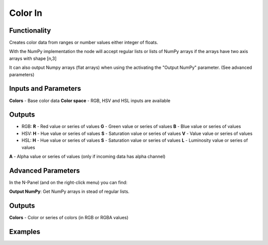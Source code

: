 Color In
========

Functionality
-------------

Creates color data from ranges or number values either integer of floats.

With the NumPy implementation the node will accept regular lists or lists of NumPy arrays if the arrays have two axis arrays with shape [n,3]

It can also output Numpy arrays (flat arrays) when using the activating the "Output NumPy" parameter.
(See advanced parameters)


Inputs and Parameters
---------------------

**Colors** - Base color data
**Color space** - RGB, HSV and HSL inputs are available

Outputs
-------

- RGB:
  **R** - Red value or series of values
  **G** - Green value or series of values
  **B** - Blue value or series of values
- HSV:
  **H** - Hue value or series of values
  **S** - Saturation value or series of values
  **V** - Value value or series of values
- HSL:
  **H** - Hue value or series of values
  **S** - Saturation value or series of values
  **L** - Luminosity value or series of values

**A** - Alpha value or series of values (only if incoming data has alpha channel)

Advanced Parameters
-------------------

In the N-Panel (and on the right-click menu) you can find:

**Output NumPy**: Get NumPy arrays in stead of regular lists.

Outputs
-------

**Colors** - Color or series of colors (in RGB or RGBA values)


Examples
--------

.. image:: https://raw.githubusercontent.com/vicdoval/sverchok/docs_images/images_for_docs/color/color_out/color_out_texture_hsv_sverchok_blender_example.png
